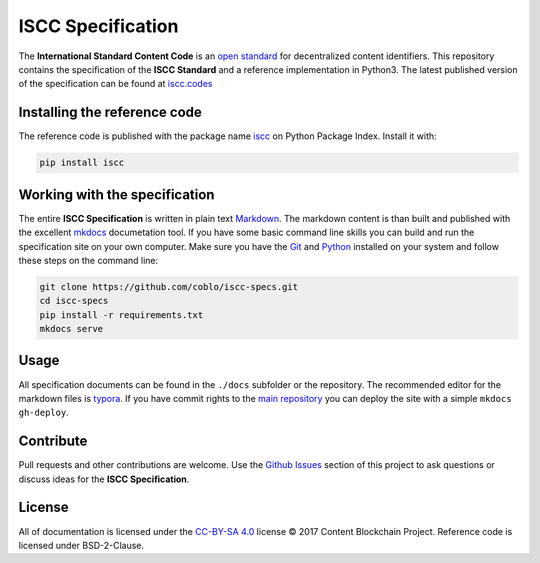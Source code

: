 ==================
ISCC Specification
==================

|status| |license|

.. |status| image:: https://img.shields.io/pypi/v/iscc.svg
   :target: https://pypi.python.org/pypi/iscc/
   :alt: PyPI Status
.. |license| image:: https://img.shields.io/pypi/l/iscc.svg
   :target: https://pypi.python.org/pypi/iscc/
   :alt: PyPI License

The **International Standard Content Code** is an `open standard <https://en.wikipedia.org/wiki/Open_standard>`_ for decentralized content identifiers. This repository contains the specification of the **ISCC Standard** and a  reference implementation in Python3. The latest published version of the specification can be found at `iscc.codes <http://iscc.codes>`_


Installing the reference code
=============================

The reference code is published with the package name `iscc <https://pypi.python.org/pypi/iscc>`_ on Python Package Index. Install it with:

.. code-block:: bash

    pip install iscc


Working with the specification
==============================

The entire **ISCC Specification** is written in plain text `Markdown <https://en.wikipedia.org/wiki/Markdown>`_. The markdown content is than built and published with the excellent `mkdocs <http://www.mkdocs.org/>`_ documetation tool. If you have some basic command line skills you can build and run the specification site on your own computer. Make sure you have the `Git <https://git-scm.com/>`_ and `Python <https://www.python.org/>`_ installed on your system and follow these steps on the command line:

.. code-block:: bash

    git clone https://github.com/coblo/iscc-specs.git
    cd iscc-specs
    pip install -r requirements.txt
    mkdocs serve


Usage
=====

All specification documents can be found in the ``./docs`` subfolder or the repository. The recommended editor for the markdown files is `typora <https://typora.io/>`_. If you have commit rights to the `main repository <https://github.com/coblo/iscc-specs>`_ you can deploy the site with a simple ``mkdocs gh-deploy``.


Contribute
==========

Pull requests and other contributions are welcome. Use the `Github Issues <https://github.com/coblo/iscc-specs/issues>`_ section of this project to ask questions or discuss ideas for the **ISCC Specification**.


License
=======

All of documentation is licensed under the `CC-BY-SA 4.0 <https://creativecommons.org/licenses/by-sa/4.0/>`_ license © 2017 Content Blockchain Project.
Reference code is licensed under BSD-2-Clause.
